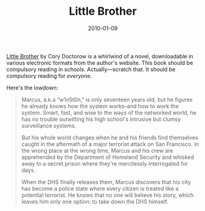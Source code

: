 #+title: Little Brother
#+date: 2010-01-09
#+index: Little Brother

[[http://craphound.com/littlebrother][Little Brother]] by Cory Doctorow is a whirlwind of a novel,
downloadable in various electronic formats from the author's website.
This book should be compulsory reading in schools. Actually---scratch
that. It should be compulsory reading for /everyone/.

Here's the lowdown:

#+BEGIN_QUOTE
  Marcus, a.k.a “w1n5t0n,” is only seventeen years old, but he figures
  he already knows how the system works--and how to work the system.
  Smart, fast, and wise to the ways of the networked world, he has no
  trouble outwitting his high school's intrusive but clumsy surveillance
  systems.

  But his whole world changes when he and his friends find themselves
  caught in the aftermath of a major terrorist attack on San Francisco.
  In the wrong place at the wrong time, Marcus and his crew are
  apprehended by the Department of Homeland Security and whisked away to
  a secret prison where they're mercilessly interrogated for days.

  When the DHS finally releases them, Marcus discovers that his city has
  become a police state where every citizen is treated like a potential
  terrorist. He knows that no one will believe his story, which leaves
  him only one option: to take down the DHS himself.
#+END_QUOTE
